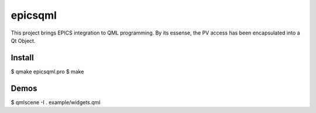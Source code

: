 epicsqml
========

This project brings EPICS integration to QML programming. By its essense, the PV access has been encapsulated into a Qt Object.


Install
-------

$ qmake epicsqml.pro
$ make


Demos
-----

$ qmlscene -I . example/widgets.qml

